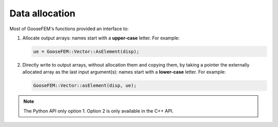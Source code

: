 .. _conventions_allocation:

Data allocation
===============

Most of GooseFEM's functions provided an interface to:

1.  Allocate output arrays: names start with a **upper-case** letter. For example:

    .. code-block:: cpp

        ue = GooseFEM::Vector::AsElement(disp);

2.  Directly write to output arrays, without allocation them and copying them, by taking a pointer the externally allocated array as the last input argument(s): names start with a **lower-case** letter. For example:

    .. code-block:: cpp

        GooseFEM::Vector::asElement(disp, ue);

.. note::

    The Python API only option 1. Option 2 is only available in the C++ API.
